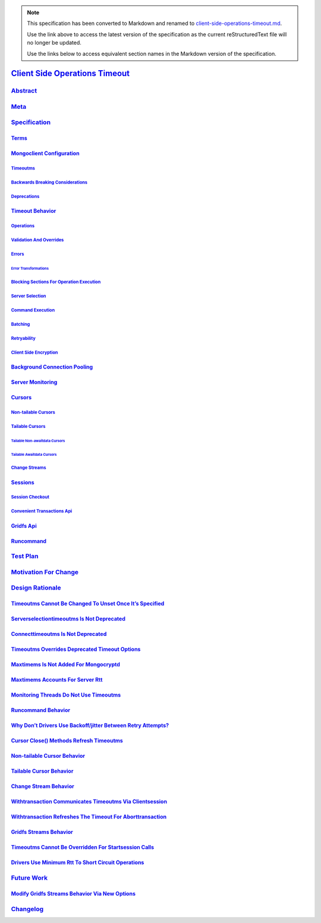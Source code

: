 
.. note::
  This specification has been converted to Markdown and renamed to
  `client-side-operations-timeout.md <client-side-operations-timeout.md>`_.  

  Use the link above to access the latest version of the specification as the
  current reStructuredText file will no longer be updated.

  Use the links below to access equivalent section names in the Markdown version of
  the specification.

#################################
`Client Side Operations Timeout`_
#################################

.. _client side operations timeout: ./auth.md#client-side-operations-timeout

`Abstract`_
***********

.. _abstract: ./auth.md#abstract

`Meta`_
*******

.. _meta: ./auth.md#meta

`Specification`_
****************

.. _specification: ./auth.md#specification

`Terms`_
========

.. _terms: ./auth.md#terms

`Mongoclient Configuration`_
============================

.. _mongoclient configuration: ./auth.md#mongoclient-configuration

`Timeoutms`_
------------

.. _timeoutms: ./auth.md#timeoutms

`Backwards Breaking Considerations`_
------------------------------------

.. _backwards breaking considerations: ./auth.md#backwards-breaking-considerations

`Deprecations`_
---------------

.. _deprecations: ./auth.md#deprecations

`Timeout Behavior`_
===================

.. _timeout behavior: ./auth.md#timeout-behavior

`Operations`_
-------------

.. _operations: ./auth.md#operations

`Validation And Overrides`_
---------------------------

.. _validation and overrides: ./auth.md#validation-and-overrides

`Errors`_
---------

.. _errors: ./auth.md#errors

`Error Transformations`_
^^^^^^^^^^^^^^^^^^^^^^^^

.. _error transformations: ./auth.md#error-transformations

`Blocking Sections For Operation Execution`_
--------------------------------------------

.. _blocking sections for operation execution: ./auth.md#blocking-sections-for-operation-execution

`Server Selection`_
-------------------

.. _server selection: ./auth.md#server-selection

`Command Execution`_
--------------------

.. _command execution: ./auth.md#command-execution

`Batching`_
-----------

.. _batching: ./auth.md#batching

`Retryability`_
---------------

.. _retryability: ./auth.md#retryability

`Client Side Encryption`_
-------------------------

.. _client side encryption: ./auth.md#client-side-encryption

`Background Connection Pooling`_
================================

.. _background connection pooling: ./auth.md#background-connection-pooling

`Server Monitoring`_
====================

.. _server monitoring: ./auth.md#server-monitoring

`Cursors`_
==========

.. _cursors: ./auth.md#cursors

`Non-tailable Cursors`_
-----------------------

.. _non-tailable cursors: ./auth.md#non-tailable-cursors

`Tailable Cursors`_
-------------------

.. _tailable cursors: ./auth.md#tailable-cursors

`Tailable Non-awaitdata Cursors`_
^^^^^^^^^^^^^^^^^^^^^^^^^^^^^^^^^

.. _tailable non-awaitdata cursors: ./auth.md#tailable-non-awaitdata-cursors

`Tailable Awaitdata Cursors`_
^^^^^^^^^^^^^^^^^^^^^^^^^^^^^

.. _tailable awaitdata cursors: ./auth.md#tailable-awaitdata-cursors

`Change Streams`_
-----------------

.. _change streams: ./auth.md#change-streams

`Sessions`_
===========

.. _sessions: ./auth.md#sessions

`Session Checkout`_
-------------------

.. _session checkout: ./auth.md#session-checkout

`Convenient Transactions Api`_
------------------------------

.. _convenient transactions api: ./auth.md#convenient-transactions-api

`Gridfs Api`_
=============

.. _gridfs api: ./auth.md#gridfs-api

`Runcommand`_
=============

.. _runcommand: ./auth.md#runcommand

`Test Plan`_
************

.. _test plan: ./auth.md#test-plan

`Motivation For Change`_
************************

.. _motivation for change: ./auth.md#motivation-for-change

`Design Rationale`_
*******************

.. _design rationale: ./auth.md#design-rationale

`Timeoutms Cannot Be Changed To Unset Once It’s Specified`_
===========================================================

.. _timeoutms cannot be changed to unset once it’s specified: ./auth.md#timeoutms-cannot-be-changed-to-unset-once-its-specified

`Serverselectiontimeoutms Is Not Deprecated`_
=============================================

.. _serverselectiontimeoutms is not deprecated: ./auth.md#serverselectiontimeoutms-is-not-deprecated

`Connecttimeoutms Is Not Deprecated`_
=====================================

.. _connecttimeoutms is not deprecated: ./auth.md#connecttimeoutms-is-not-deprecated

`Timeoutms Overrides Deprecated Timeout Options`_
=================================================

.. _timeoutms overrides deprecated timeout options: ./auth.md#timeoutms-overrides-deprecated-timeout-options

`Maxtimems Is Not Added For Mongocryptd`_
=========================================

.. _maxtimems is not added for mongocryptd: ./auth.md#maxtimems-is-not-added-for-mongocryptd

`Maxtimems Accounts For Server Rtt`_
====================================

.. _maxtimems accounts for server rtt: ./auth.md#maxtimems-accounts-for-server-rtt

`Monitoring Threads Do Not Use Timeoutms`_
==========================================

.. _monitoring threads do not use timeoutms: ./auth.md#monitoring-threads-do-not-use-timeoutms

`Runcommand Behavior`_
======================

.. _runcommand behavior: ./auth.md#runcommand-behavior

`Why Don’t Drivers Use Backoff/jitter Between Retry Attempts?`_
===============================================================

.. _why don’t drivers use backoff/jitter between retry attempts?: ./auth.md#why-dont-drivers-use-backoff-jitter-between-retry-attempts

`Cursor Close() Methods Refresh Timeoutms`_
===========================================

.. _cursor close() methods refresh timeoutms: ./auth.md#cursor-close-methods-refresh-timeoutms

`Non-tailable Cursor Behavior`_
===============================

.. _non-tailable cursor behavior: ./auth.md#non-tailable-cursor-behavior

`Tailable Cursor Behavior`_
===========================

.. _tailable cursor behavior: ./auth.md#tailable-cursor-behavior

`Change Stream Behavior`_
=========================

.. _change stream behavior: ./auth.md#change-stream-behavior

`Withtransaction Communicates Timeoutms Via Clientsession`_
===========================================================

.. _withtransaction communicates timeoutms via clientsession: ./auth.md#withtransaction-communicates-timeoutms-via-clientsession

`Withtransaction Refreshes The Timeout For Aborttransaction`_
=============================================================

.. _withtransaction refreshes the timeout for aborttransaction: ./auth.md#withtransaction-refreshes-the-timeout-for-aborttransaction

`Gridfs Streams Behavior`_
==========================

.. _gridfs streams behavior: ./auth.md#gridfs-streams-behavior

`Timeoutms Cannot Be Overridden For Startsession Calls`_
========================================================

.. _timeoutms cannot be overridden for startsession calls: ./auth.md#timeoutms-cannot-be-overridden-for-startsession-calls

`Drivers Use Minimum Rtt To Short Circuit Operations`_
======================================================

.. _drivers use minimum rtt to short circuit operations: ./auth.md#drivers-use-minimum-rtt-to-short-circuit-operations

`Future Work`_
**************

.. _future work: ./auth.md#future-work

`Modify Gridfs Streams Behavior Via New Options`_
=================================================

.. _modify gridfs streams behavior via new options: ./auth.md#modify-gridfs-streams-behavior-via-new-options

`Changelog`_
************

.. _changelog: ./auth.md#changelog


